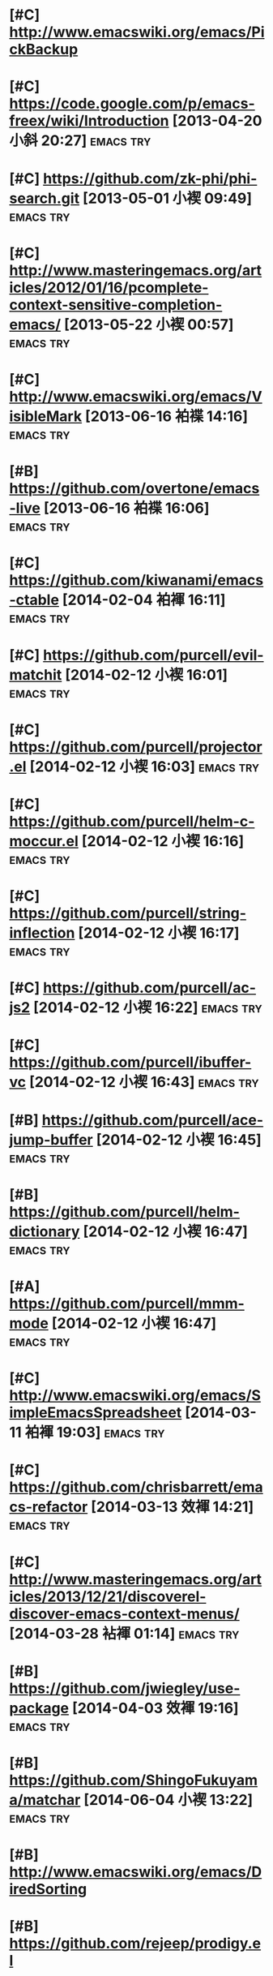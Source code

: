 * [#C] http://www.emacswiki.org/emacs/PickBackup
* [#C] https://code.google.com/p/emacs-freex/wiki/Introduction [2013-04-20 小斜 20:27] :emacs:try:
* [#C] https://github.com/zk-phi/phi-search.git [2013-05-01 小褉 09:49] :emacs:try:
* [#C] http://www.masteringemacs.org/articles/2012/01/16/pcomplete-context-sensitive-completion-emacs/ [2013-05-22 小褉 00:57] :emacs:try:
* [#C] http://www.emacswiki.org/emacs/VisibleMark [2013-06-16 袙褋 14:16] :emacs:try:
* [#B] https://github.com/overtone/emacs-live [2013-06-16 袙褋 16:06] :emacs:try:
* [#C] https://github.com/kiwanami/emacs-ctable [2014-02-04 袙褌 16:11] :emacs:try:
* [#C] https://github.com/purcell/evil-matchit [2014-02-12 小褉 16:01] :emacs:try:
* [#C] https://github.com/purcell/projector.el [2014-02-12 小褉 16:03] :emacs:try:
* [#C] https://github.com/purcell/helm-c-moccur.el [2014-02-12 小褉 16:16] :emacs:try:
* [#C] https://github.com/purcell/string-inflection [2014-02-12 小褉 16:17] :emacs:try:
* [#C] https://github.com/purcell/ac-js2 [2014-02-12 小褉 16:22]  :emacs:try:
* [#C] https://github.com/purcell/ibuffer-vc [2014-02-12 小褉 16:43] :emacs:try:
* [#B] https://github.com/purcell/ace-jump-buffer [2014-02-12 小褉 16:45] :emacs:try:
* [#B] https://github.com/purcell/helm-dictionary [2014-02-12 小褉 16:47] :emacs:try:
* [#A] https://github.com/purcell/mmm-mode [2014-02-12 小褉 16:47] :emacs:try:
* [#C] http://www.emacswiki.org/emacs/SimpleEmacsSpreadsheet [2014-03-11 袙褌 19:03] :emacs:try:
* [#C] https://github.com/chrisbarrett/emacs-refactor [2014-03-13 效褌 14:21] :emacs:try:
* [#C] http://www.masteringemacs.org/articles/2013/12/21/discoverel-discover-emacs-context-menus/ [2014-03-28 袩褌 01:14] :emacs:try:
* [#B] https://github.com/jwiegley/use-package [2014-04-03 效褌 19:16] :emacs:try:
* [#B] https://github.com/ShingoFukuyama/matchar [2014-06-04 小褉 13:22] :emacs:try:
* [#B] http://www.emacswiki.org/emacs/DiredSorting
* [#B] https://github.com/rejeep/prodigy.el
* [#C] https://github.com/syohex/emacs-helm-pydoc [2014-06-22 袙褋 23:42] :emacs:try:
* [#C] http://www.emacswiki.org/emacs/python-magic.el [2014-06-22 袙褋 23:45] :emacs:try:
* [#B] http://www.emacswiki.org/cgi-bin/wiki/goto-last-change.el [2014-06-23 袩薪 00:21] :emacs:try:
* [#C] http://www.emacswiki.org/emacs/HowmMode [2014-06-23 袩薪 01:17] :emacs:try:
* [#C] https://github.com/chriskempson/tomorrow-theme
* [#C] https://github.com/chriskempson/base16
* https://github.com/pheaver/breadcrumb [2014-06-30 Пн 18:55]     :emacs:try:
* http://code.google.com/p/emacs-google/wiki/googlecontacts [2014-07-01 Вт 02:25] :emacs:try:
* https://github.com/martialboniou/emacs-revival [2014-07-01 Вт 02:36] :emacs:try:
* BBDB
** http://bbdb.sourceforge.net/
** http://bbdb.sourceforge.net/faq.html
** http://bbdb.sourceforge.net/bbdb.html
** http://sachachua.com/blog/2008/02/wicked-cool-emacs-bbdb-keeping-track-of-contact-dates/
** http://sachachua.com/blog/2008/04/wicked-cool-emacs-bbdb-set-up-bbdb/
** http://sachachua.com/blog/2008/04/wicked-cool-emacs-bbdb-import-csv-and-vcard-files/
** http://emacs-fu.blogspot.com/2009/08/managing-e-mail-addresses-with-bbdb.html
** http://www.jwz.org/bbdb/
** http://www.emacswiki.org/emacs/BbdbImporters
** http://www.emacswiki.org/emacs/BbdbConfiguration
** http://www.emacswiki.org/emacs/SplitMailUsingBbdbs
** http://rpatterson.net/software/bbdb.gmailfilter
** http://sunsite.ualberta.ca/Documentation/Gnu/emacs-21.1/html_node/eudc_4.html
** http://julien.danjou.info/blog/2010.html#Emacs_Google_Maps_and_BBDB
*  http://www.emacswiki.org/emacs/PostgreSQL [2014-07-11 Пт 15:31] :emacs:try:
* Dimitri Fountaine's emacs customizations for postgresql development [2014-07-14 Пн 18:57] :emacs:try:ATTACH:
  :PROPERTIES:
  :Attachments: pgsrc.el dim-pgsql.el
  :ID:       f9c53018-ca47-469a-9610-5ca08434e198
  :END:
* https://github.com/mickeynp/sona.el [2014-07-20 Вс 04:10]       :emacs:try:
* [[https://github.com/purcell/password-vault][purcell/password-vault]] [2014-08-20 Ср 01:50]                    :emacs:try:
* http://nschum.de/src/emacs/pick-backup/ [2014-08-21 Чт 01:30]   :emacs:try:
* [[http://www.emacswiki.org/emacs/WebKit][EmacsWiki: Web Kit]] [2014-08-31 Вс 21:08]                        :emacs:try:
* orgmode: todo state triggers [2014-09-23 Вт 14:54]              :emacs:try:
  http://doc.norang.ca/org-mode.html#ToDoStateTriggers
* [[https://github.com/syohex/emacs-anzu][syohex/emacs-anzu]] [2014-10-01 Ср 00:13]                         :emacs:try:
* [[https://github.com/pidu/git-timemachine][pidu/git-timemachine]] [2014-10-01 Ср 00:20]                      :emacs:try:
* [[https://github.com/ikame/tagedit][ikame/tagedit]] [2014-10-01 Ср 00:28]                             :emacs:try:
* auto-complete-c-headers [2014-10-05 Вс 02:09]                   :emacs:try:
* flymake-google-cpplint [2014-10-05 Вс 02:13]                    :emacs:try:
* google-c-style  [2014-10-05 Вс 02:13]                           :emacs:try:
* http://barisyuksel.com/cppmode/.emacs [2014-10-05 Вс 02:21]     :emacs:try:
* https://github.com/Sarcasm/irony-mode [2014-10-05 Вс 20:14]     :emacs:try:
* [[https://github.com/skeeto/impatient-mode][skeeto/impatient-mode]] [2014-10-12 Вс 13:51]                     :emacs:try:
* [[http://www.emacswiki.org/Htmlize][EmacsWiki: Htmlize]] [2014-10-12 Вс 14:02]                        :emacs:try:
* [[https://github.com/dbrock/volume-el/blob/master/volume.el][volume-el/volume.el at master · dbrock/volume-el]] [2014-10-12 Вс 16:34] :emacs:try:
* [[https://github.com/skeeto/impatient-mode][skeeto/impatient-mode]] [2014-10-12 Вс 18:00]                     :emacs:try:
* [[https://github.com/d11wtq/fiplr][d11wtq/fiplr]] [2014-10-12 Вс 18:11]                              :emacs:try:
* [[https://github.com/kai2nenobu/guide-key][kai2nenobu/guide-key]] [2014-10-12 Вс 18:12]                      :emacs:try:
* [[https://github.com/zk-phi/sublimity][zk-phi/sublimity]] [2014-10-15 Ср 14:00]                          :emacs:try:
* [[https://github.com/unic0rn/powerline][unic0rn/powerline]] [2014-10-15 Ср 14:00]                         :emacs:try:
* [[https://github.com/raugturi/powerline-evil][raugturi/powerline-evil]] [2014-10-15 Ср 14:01]                   :emacs:try:
* [[http://kostafey.blogspot.ru/2012/10/mode-line.html][Kostafey's Blog: Функциональная и информативная mode-line]] [2014-11-01 Сб 01:05] :emacs:try:
* [[https://github.com/dengste/doc-present][dengste/doc-present]] [2014-11-01 Сб 18:30]                       :emacs:try:
* [[https://github.com/capitaomorte/sly][capitaomorte/sly]] [2014-11-02 Вс 00:36]                          :emacs:try:
* [[https://github.com/sabof/project-explorer][sabof/project-explorer]] [2014-11-02 Вс 00:42]                    :emacs:try:
* [[https://github.com/d11wtq/fiplr][d11wtq/fiplr]] [2014-11-02 Вс 01:19]                              :emacs:try:
* [[https://github.com/coldnew/linum-relative][coldnew/linum-relative]] [2014-11-02 Вс 16:46]                    :emacs:try:
* [[https://github.com/senny/emacs-eclim][senny/emacs-eclim]] [2014-11-02 Вс 16:47]                         :emacs:try:
* [[https://github.com/kai2nenobu/guide-key][kai2nenobu/guide-key]] [2014-11-02 Вс 17:00]                      :emacs:try:
* [[http://www.djcbsoftware.nl/code/mu/mu4e.html][mu4e: an e-mail client for emacs]] [2014-11-02 Вс 17:10]          :emacs:try:
* [[http://notmuchmail.org/][notmuch]] [2014-11-02 Вс 17:10]                                   :emacs:try:
* [[https://github.com/syohex/emacs-helm-ag][syohex/emacs-helm-ag]] [2014-11-02 Вс 18:06]                      :emacs:try:
* [[https://github.com/clojure-emacs/cider][clojure-emacs/cider]] [2014-11-02 Вс 21:15]               :emacs:try:clojure:
* [[https://github.com/clojure-emacs/clojure-mode][clojure-emacs/clojure-mode]] [2014-11-02 Вс 21:16]        :emacs:try:clojure:
* [[https://github.com/mpenet/clojure-snippets][mpenet/clojure-snippets]] [2014-11-02 Вс 21:16]           :emacs:try:clojure:
* [[https://github.com/n3mo/cyberpunk-theme.el][n3mo/cyberpunk-theme.el]] [2014-11-02 Вс 21:17]                   :emacs:try:
* [[http://web-mode.org/][web-mode.el - html template editing for emacs]] (another try, check if anything changed) [2014-11-02 Вс 21:26] :emacs:try:
* [[https://github.com/skeeto/impatient-mode][skeeto/impatient-mode]] [2014-11-02 Вс 21:27]                     :emacs:try:
* [[http://mwolson.org/projects/EmacsMuse.html][Projects - Emacs Muse]] [2014-11-02 Вс 21:27]                     :emacs:try:
* [[https://github.com/dgtized/github-clone.el][dgtized/github-clone.el]] [2014-11-02 Вс 21:56]                   :emacs:try:
* [[https://github.com/magit/git-modes][magit/git-modes]] [2014-11-02 Вс 22:20]                           :emacs:try:
* [[https://github.com/chrisdone/structured-haskell-mode][chrisdone/structured-haskell-mode]] [2014-11-02 Вс 22:32]         :emacs:try:
* [[https://github.com/alanz/HaRe][alanz/HaRe]] [2014-11-02 Вс 22:32]                                :emacs:try:
* [[https://github.com/purcell/exec-path-from-shell][purcell/exec-path-from-shell]] [2014-11-02 Вс 22:41]              :emacs:try:
* [[https://github.com/benma/visual-regexp.el][benma/visual-regexp.el]] [2014-11-02 Вс 22:42]                    :emacs:try:
* [[https://github.com/benma/visual-regexp-steroids.el/][benma/visual-regexp-steroids.el]] [2014-11-02 Вс 22:42]           :emacs:try:
* [[https://github.com/serras/emacs-haskell-tutorial/blob/master/tutorial.md][emacs-haskell-tutorial/tutorial.md at master · serras/emacs-haskell-tutorial]] [2014-11-02 Вс 22:42] :emacs:try:
* [[http://www.mew.org/~kazu/proj/ghc-mod/en/][Happy Haskell Programming]] [2014-11-02 Вс 22:42]                 :emacs:try:
* tabbar buffer groups [2014-11-10 Пн 00:42]                      :emacs:try:
* [[http://lukego.livejournal.com/23379.html][Luke's Weblog - lively.el 0.1]] [2014-11-11 Вт 21:12] :emacs:try:
* [[https://github.com/chrisdone/god-mode][chrisdone/god-mode]] [2014-11-12 Ср 00:10] :emacs:try:
* [[https://github.com/baohaojun/ajoke][baohaojun/ajoke]] [2014-11-12 Ср 00:13] :emacs:try:
* [[http://www.skybert.net/emacs/java/][java]] [2014-11-12 Ср 00:13] :emacs:try:
* voice coding (search for infosources) [2014-11-12 Ср 00:46]     :emacs:try:
* [[https://github.com/nonsequitur/git-modes][nonsequitur/git-modes]] [2014-11-12 Ср 23:56] :emacs:try:
* [[https://github.com/nonsequitur/orglink][nonsequitur/orglink]] [2014-11-12 Ср 23:56] :emacs:try:
* org-cycle-include-plain-lists [2014-11-14 Пт 01:26] :emacs:try:
* [[http://emacsredux.com/blog/2014/08/27/a-peek-at-emacs-24-dot-4-superword-mode/][A peek at Emacs 24.4: superword-mode - Emacs Redux]] [2014-11-19 Ср 19:13] :emacs:try:
* [[https://github.com/tonini/gitconfig.el][tonini/gitconfig.el]] [2014-11-19 Ср 19:17] :emacs:try:
* [[http://www.emacswiki.org/emacs-en/GoobookMode][EmacsWiki: Goobook Mode]] [2014-11-19 Ср 21:26] :emacs:try:
* [[https://github.com/tonini/karma.el][tonini/karma.el]] [2014-11-19 Ср 21:45] :emacs:try:
* [[https://github.com/senny/cabbage][senny/cabbage]] [2014-11-19 Ср 21:45] :emacs:try:
* [[http://www.emacswiki.org/emacs-en/HideIfDef][EmacsWiki: Hide If Def]] [2014-11-19 Ср 21:51] :emacs:try:
* [[https://github.com/terranpro/magit-gerrit][terranpro/magit-gerrit]] [2014-11-19 Ср 22:09] :emacs:try:
* [[http://emacsredux.com/blog/2014/08/25/a-peek-at-emacs-24-dot-4-prettify-symbols-mode/][A peek at Emacs 24.4: prettify-symbols-mode - Emacs Redux]] [2014-11-19 Ср 22:36] :emacs:try:
* [[http://emacsredux.com/blog/2014/03/22/a-peek-at-emacs-24-dot-4-focus-hooks/][A peek at Emacs 24.4: Focus Hooks - Emacs Redux]] [2014-11-19 Ср 22:36] :emacs:try:
* [[http://www.emacswiki.org/emacs/ImenuMode#toc10][EmacsWiki: Imenu Mode]] [2014-11-23 Вс 20:11] :emacs:try:
